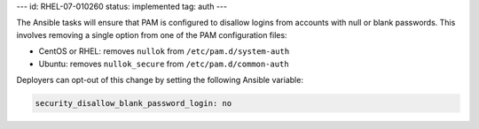 ---
id: RHEL-07-010260
status: implemented
tag: auth
---

The Ansible tasks will ensure that PAM is configured to disallow logins from
accounts with null or blank passwords. This involves removing a single option
from one of the PAM configuration files:

* CentOS or RHEL: removes ``nullok`` from ``/etc/pam.d/system-auth``
* Ubuntu: removes ``nullok_secure`` from ``/etc/pam.d/common-auth``

Deployers can opt-out of this change by setting the following Ansible variable:

.. code-block:: yaml

   security_disallow_blank_password_login: no
